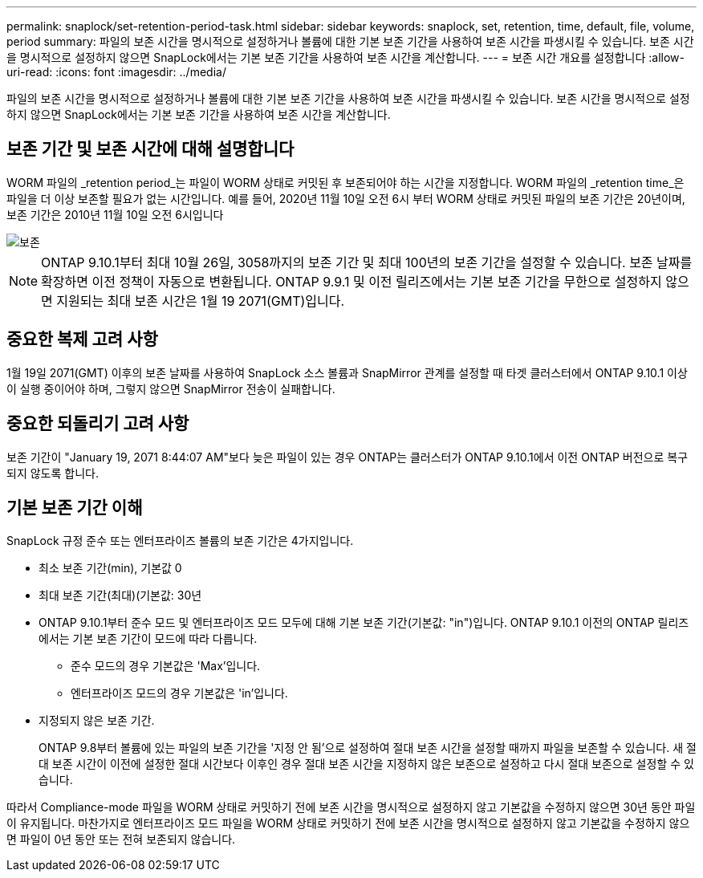 ---
permalink: snaplock/set-retention-period-task.html 
sidebar: sidebar 
keywords: snaplock, set, retention, time, default, file, volume, period 
summary: 파일의 보존 시간을 명시적으로 설정하거나 볼륨에 대한 기본 보존 기간을 사용하여 보존 시간을 파생시킬 수 있습니다. 보존 시간을 명시적으로 설정하지 않으면 SnapLock에서는 기본 보존 기간을 사용하여 보존 시간을 계산합니다. 
---
= 보존 시간 개요를 설정합니다
:allow-uri-read: 
:icons: font
:imagesdir: ../media/


[role="lead"]
파일의 보존 시간을 명시적으로 설정하거나 볼륨에 대한 기본 보존 기간을 사용하여 보존 시간을 파생시킬 수 있습니다. 보존 시간을 명시적으로 설정하지 않으면 SnapLock에서는 기본 보존 기간을 사용하여 보존 시간을 계산합니다.



== 보존 기간 및 보존 시간에 대해 설명합니다

WORM 파일의 _retention period_는 파일이 WORM 상태로 커밋된 후 보존되어야 하는 시간을 지정합니다. WORM 파일의 _retention time_은 파일을 더 이상 보존할 필요가 없는 시간입니다. 예를 들어, 2020년 11월 10일 오전 6시 부터 WORM 상태로 커밋된 파일의 보존 기간은 20년이며, 보존 기간은 2010년 11월 10일 오전 6시입니다

image::../media/retention.gif[보존]

[NOTE]
====
ONTAP 9.10.1부터 최대 10월 26일, 3058까지의 보존 기간 및 최대 100년의 보존 기간을 설정할 수 있습니다. 보존 날짜를 확장하면 이전 정책이 자동으로 변환됩니다. ONTAP 9.9.1 및 이전 릴리즈에서는 기본 보존 기간을 무한으로 설정하지 않으면 지원되는 최대 보존 시간은 1월 19 2071(GMT)입니다.

====


== 중요한 복제 고려 사항

1월 19일 2071(GMT) 이후의 보존 날짜를 사용하여 SnapLock 소스 볼륨과 SnapMirror 관계를 설정할 때 타겟 클러스터에서 ONTAP 9.10.1 이상이 실행 중이어야 하며, 그렇지 않으면 SnapMirror 전송이 실패합니다.



== 중요한 되돌리기 고려 사항

보존 기간이 "January 19, 2071 8:44:07 AM"보다 늦은 파일이 있는 경우 ONTAP는 클러스터가 ONTAP 9.10.1에서 이전 ONTAP 버전으로 복구되지 않도록 합니다.



== 기본 보존 기간 이해

SnapLock 규정 준수 또는 엔터프라이즈 볼륨의 보존 기간은 4가지입니다.

* 최소 보존 기간(min), 기본값 0
* 최대 보존 기간(최대)(기본값: 30년
* ONTAP 9.10.1부터 준수 모드 및 엔터프라이즈 모드 모두에 대해 기본 보존 기간(기본값: "in")입니다. ONTAP 9.10.1 이전의 ONTAP 릴리즈에서는 기본 보존 기간이 모드에 따라 다릅니다.
+
** 준수 모드의 경우 기본값은 'Max'입니다.
** 엔터프라이즈 모드의 경우 기본값은 'in'입니다.


* 지정되지 않은 보존 기간.
+
ONTAP 9.8부터 볼륨에 있는 파일의 보존 기간을 '지정 안 됨'으로 설정하여 절대 보존 시간을 설정할 때까지 파일을 보존할 수 있습니다. 새 절대 보존 시간이 이전에 설정한 절대 시간보다 이후인 경우 절대 보존 시간을 지정하지 않은 보존으로 설정하고 다시 절대 보존으로 설정할 수 있습니다.



따라서 Compliance-mode 파일을 WORM 상태로 커밋하기 전에 보존 시간을 명시적으로 설정하지 않고 기본값을 수정하지 않으면 30년 동안 파일이 유지됩니다. 마찬가지로 엔터프라이즈 모드 파일을 WORM 상태로 커밋하기 전에 보존 시간을 명시적으로 설정하지 않고 기본값을 수정하지 않으면 파일이 0년 동안 또는 전혀 보존되지 않습니다.
